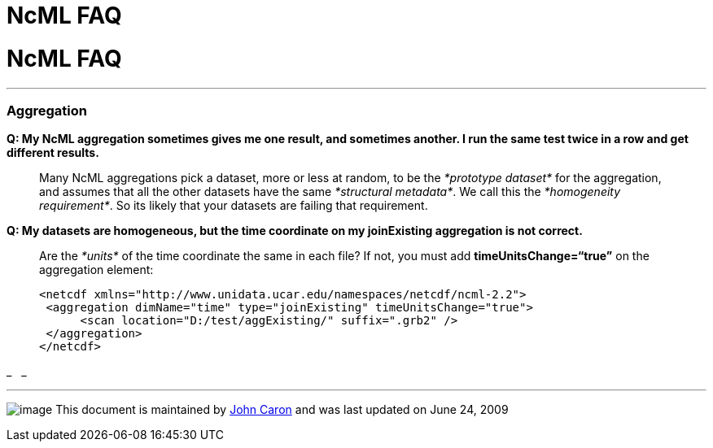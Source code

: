 :source-highlighter: coderay
[[threddsDocs]]


NcML FAQ
========

= NcML FAQ

'''''

=== Aggregation

*Q: My NcML aggregation sometimes gives me one result, and sometimes
another. I run the same test twice in a row and get different results.*

___________________________________________________________________________________________________________________________________________________________________________________________________________________________________________________________________________________________________________________
Many NcML aggregations pick a dataset, more or less at random, to be the
_*prototype dataset*_ for the aggregation, and assumes that all the
other datasets have the same __*structural metadata*__. We call this the
__*homogeneity requirement*__. So its likely that your datasets are
failing that requirement.
___________________________________________________________________________________________________________________________________________________________________________________________________________________________________________________________________________________________________________________

*Q: My datasets are homogeneous, but the time coordinate on my
joinExisting aggregation is not correct.*

___________________________________________________________________________________________________________________________________________
Are the _*units*_ of the time coordinate the same in each file? If not,
you must add *timeUnitsChange=``true''* on the aggregation element:

------------------------------------------------------------------------
<netcdf xmlns="http://www.unidata.ucar.edu/namespaces/netcdf/ncml-2.2">
 <aggregation dimName="time" type="joinExisting" timeUnitsChange="true">
      <scan location="D:/test/aggExisting/" suffix=".grb2" />
 </aggregation>
</netcdf>
------------------------------------------------------------------------
___________________________________________________________________________________________________________________________________________

_
 
_

'''''

image:nc.gif[image] This document is maintained by
mailto:caron@unidata.ucar.edu[John Caron] and was last updated on June
24, 2009
